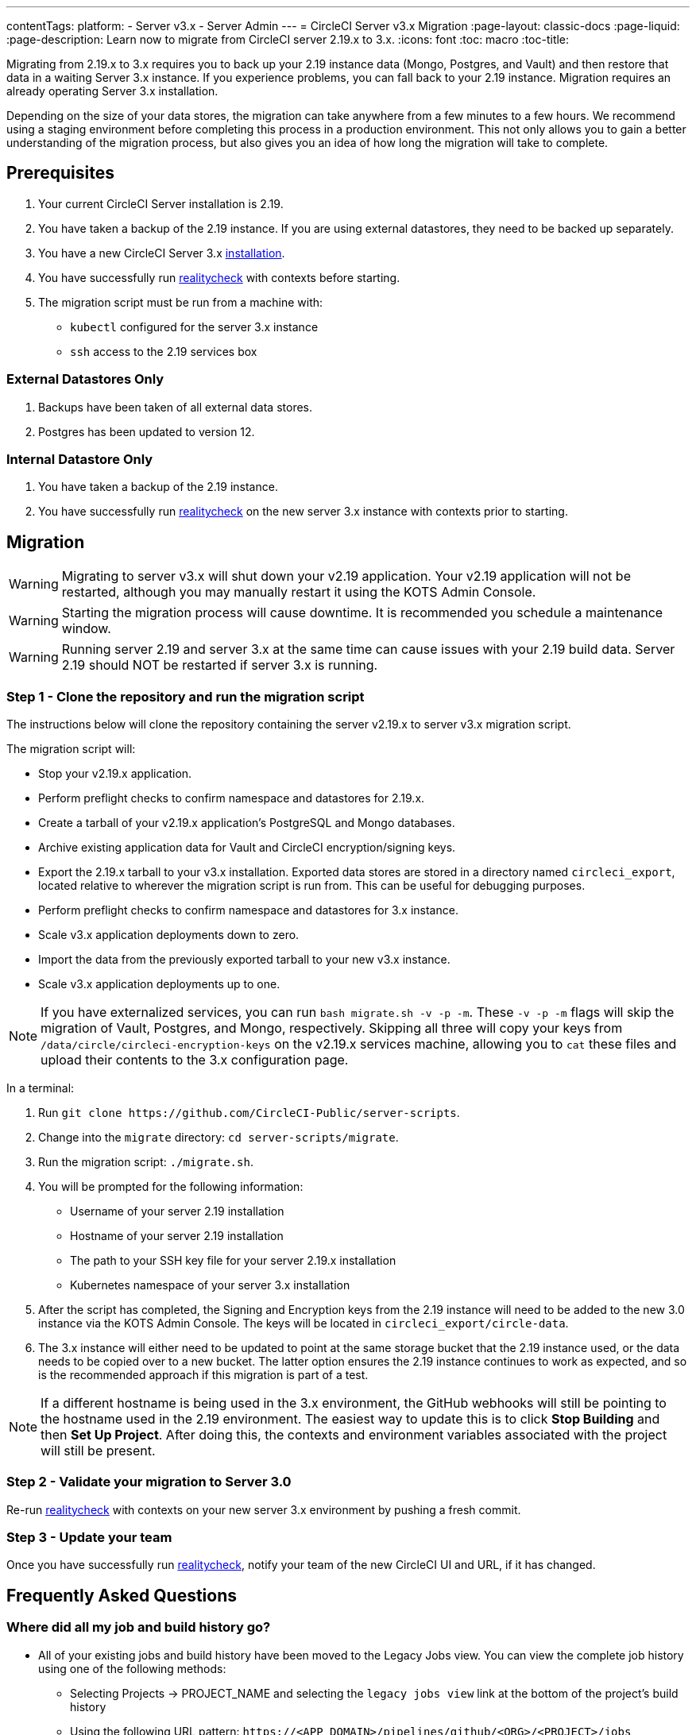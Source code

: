 ---
contentTags: 
  platform:
  - Server v3.x
  - Server Admin
---
= CircleCI Server v3.x Migration
:page-layout: classic-docs
:page-liquid:
:page-description: Learn now to migrate from CircleCI server 2.19.x to 3.x.
:icons: font
:toc: macro
:toc-title:

Migrating from 2.19.x to 3.x requires you to back up your 2.19 instance data (Mongo, Postgres, and Vault) and then restore that data in a waiting Server 3.x instance. If you experience problems, you can fall back to your 2.19 instance. Migration requires an already operating Server 3.x installation.

Depending on the size of your data stores, the migration can take anywhere from a few minutes to a few hours. We recommend using a staging environment before completing this process in a production environment. This not only allows you to gain a better understanding of the migration process, but also gives you an idea of how long the migration will take to complete.

toc::[]

## Prerequisites

. Your current CircleCI Server installation is 2.19.
. You have taken a backup of the 2.19 instance. If you are using external datastores, they need to be backed up separately.
. You have a new CircleCI Server 3.x xref:server-3-install.adoc[installation].
. You have successfully run https://support.circleci.com/hc/en-us/articles/360011235534-Using-realitycheck-to-validate-your-CircleCI-installation[realitycheck] with contexts before starting.
. The migration script must be run from a machine with:
- `kubectl` configured for the server 3.x instance
- `ssh` access to the 2.19 services box

### External Datastores Only
. Backups have been taken of all external data stores.
. Postgres has been updated to version 12.

### Internal Datastore Only
. You have taken a backup of the 2.19 instance.
. You have successfully run https://support.circleci.com/hc/en-us/articles/360011235534-Using-realitycheck-to-validate-your-CircleCI-installation[realitycheck] on the new server 3.x instance with contexts prior to starting.

## Migration

WARNING: Migrating to server v3.x will shut down your v2.19 application. Your v2.19 application will not be restarted, although you may manually restart it using the KOTS Admin Console.

WARNING: Starting the migration process will cause downtime. It is recommended you schedule a maintenance window.

WARNING: Running server 2.19 and server 3.x at the same time can cause issues with your 2.19 build data. Server 2.19 should NOT be restarted if server 3.x is running.

### Step 1 - Clone the repository and run the migration script
The instructions below will clone the repository containing the server v2.19.x to server v3.x migration script.

The migration script will:

* Stop your v2.19.x application.
* Perform preflight checks to confirm namespace and datastores for 2.19.x. 
* Create a tarball of your v2.19.x application's PostgreSQL and Mongo databases.
* Archive existing application data for Vault and CircleCI encryption/signing keys.
* Export the 2.19.x tarball to your v3.x installation. Exported data stores are stored in a directory named `circleci_export`, located relative to wherever the migration script is run from. This can be useful for debugging purposes.
* Perform preflight checks to confirm namespace and datastores for 3.x instance. 
* Scale v3.x application deployments down to zero.
* Import the data from the previously exported tarball to your new v3.x instance.
* Scale v3.x application deployments up to one.

NOTE: If you have externalized services, you can run `bash migrate.sh -v -p -m`. These `-v -p -m` flags will skip the migration of Vault, Postgres, and Mongo, respectively. Skipping all three will copy your keys from `/data/circle/circleci-encryption-keys` on the v2.19.x services machine, allowing you to `cat` these files and upload their contents to the 3.x configuration page.

In a terminal:

. Run `git clone \https://github.com/CircleCI-Public/server-scripts`.
. Change into the `migrate` directory: `cd server-scripts/migrate`.
. Run the migration script: `./migrate.sh`.
. You will be prompted for the following information:
  * Username of your server 2.19 installation
  * Hostname of your server 2.19 installation
  * The path to your SSH key file for your server 2.19.x installation
  * Kubernetes namespace of your server 3.x installation
. After the script has completed, the Signing and Encryption keys from the 2.19 instance will need to be added to the new 3.0 instance via the KOTS Admin Console. The keys will be located in `circleci_export/circle-data`.
. The 3.x instance will either need to be updated to point at the same storage bucket that the 2.19 instance used, or the data needs to be copied over to a new bucket. The latter option ensures the 2.19 instance continues to work as expected, and so is the recommended approach if this migration is part of a test.

NOTE: If a different hostname is being used in the 3.x environment, the GitHub webhooks will still be pointing to the hostname used in the 2.19 environment. The easiest way to update this is to click *Stop Building* and then *Set Up Project*. After doing this, the contexts and environment variables associated with the project will still be present.

### Step 2 - Validate your migration to Server 3.0
Re-run https://support.circleci.com/hc/en-us/articles/360011235534-Using-realitycheck-to-validate-your-CircleCI-installation[realitycheck]
with contexts on your new server 3.x environment by pushing a fresh commit.

### Step 3 - Update your team
Once you have successfully run https://support.circleci.com/hc/en-us/articles/360011235534-Using-realitycheck-to-validate-your-CircleCI-installation[realitycheck],
notify your team of the new CircleCI UI and URL, if it has changed.

## Frequently Asked Questions

### Where did all my job and build history go?
* All of your existing jobs and build history have been moved to the Legacy Jobs view. You can view the complete job history using one of the following methods:
    ** Selecting Projects -> PROJECT_NAME and selecting the `legacy jobs view` link at the bottom of the project's build history
    ** Using the following URL pattern: `\https://<APP_DOMAIN>/pipelines/github/<ORG>/<PROJECT>/jobs`
    ** For a specific job, append a job number to the URL: `\https://<APP_DOMAIN>/pipelines/github/<ORG>/<PROJECT>/jobs/<JOB_NUMBER>`

### Why does nothing happen when I select "Start Building" on my project after migration?
* By default, a newly added project (a project that has never been followed) triggers a build automatically after it has been followed for the first time. If the project was or ever has been followed in 2.0 or 3.0, it will not be considered a new project or first build and a build will not be triggered after a follow. To trigger a build, perform an activity that triggers a GitHub webhook such as pushing up a new commit or branch.

### I got an error "Error from server (NotFound):" 
* The script assumes specific naming patterns for your Postgres and MongoDB. If you get this error, it may indicate a non-standard installation, a missing DB migration, or other issues. In this case, contact support with a support bundle and the output from the migration script. 

## Transitioning to pipelines

When migrating from a server v2.x to a v3.x installation you will have project configurations made before the introduction of pipelines. Pipelines are automatically enabled for server v3.x installations so all you need to do is change your project configurations (`.circleci/_config.yml`) to `version: 2.1` to access all the features described in the section above.

ifndef::pdf[]
## What to read next
* https://circleci.com/docs/server-3-install-hardening-your-cluster[Hardening Your Cluster]
* https://circleci.com/docs/server-3-operator-overview[Server 3.x Operator Guide]
endif::[]
